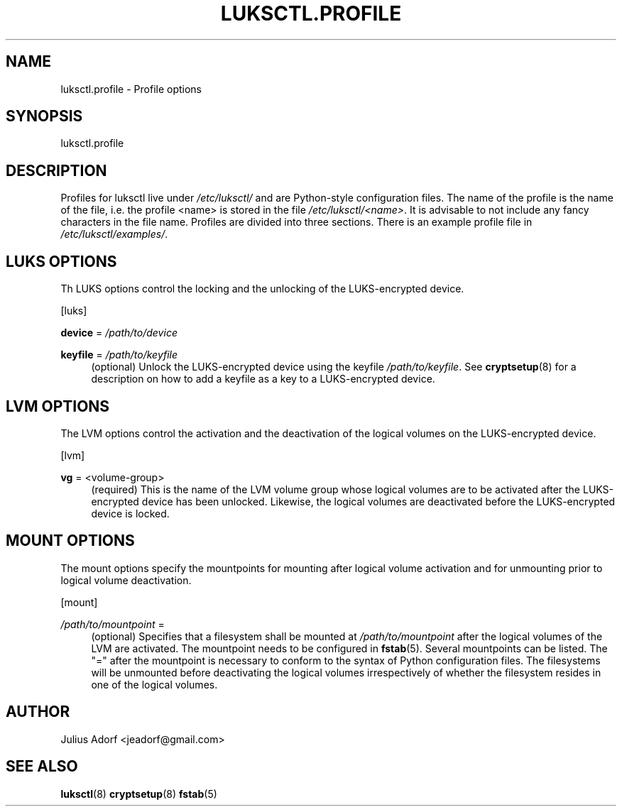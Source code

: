 .TH LUKSCTL\&.PROFILE 5 "JUNE 2013"

.SH NAME
luksctl.profile \- Profile options

.SH SYNOPSIS
.sp
luksctl\&.profile

.SH DESCRIPTION

.sp
Profiles for luksctl live under \fI/etc/luksctl/\fR and are Python-style
configuration files. The name of the profile is the name of the file, i.e. the
profile <name> is stored in the file \fI/etc/luksctl/<name>\fR. It is advisable
to not include any fancy characters in the file name.  Profiles are divided
into three sections.  There is an example profile file in
\fI/etc/luksctl/examples/\fR\&.

.SH LUKS OPTIONS

Th LUKS options control the locking and the unlocking of the LUKS-encrypted
device.

[luks]

.sp
.PP
\fBdevice\fR = \fI/path/to/device\fR
.RS 4
.RE

.PP
\fBkeyfile\fR = \fI/path/to/keyfile\fR
.RS 4
(optional) Unlock the LUKS-encrypted device using the keyfile
\fI/path/to/keyfile\fR. See \fBcryptsetup\fR(8) for a description on how to add
a keyfile as a key to a LUKS-encrypted device.
.RE

.SH LVM OPTIONS

The LVM options control the activation and the deactivation of the logical
volumes on the LUKS-encrypted device.

[lvm]

.sp
.PP
\fBvg\fR = <volume-group>
.RS 4
(required) This is the name of the LVM volume group whose logical volumes are
to be activated after the LUKS-encrypted device has been unlocked. Likewise,
the logical volumes are deactivated before the LUKS-encrypted device is locked.

.RE

.SH MOUNT OPTIONS

The mount options specify the mountpoints for mounting after logical volume
activation and for unmounting prior to logical volume deactivation.

[mount]

.sp
.PP
\fI/path/to/mountpoint\fR =
.RS 4
(optional) Specifies that a filesystem shall be mounted at
\fI/path/to/mountpoint\fR after the logical volumes of the LVM are activated.
The mountpoint needs to be configured in \fBfstab\fR(5). Several mountpoints
can be listed. The "=" after the mountpoint is necessary to conform to the
syntax of Python configuration files. The filesystems will be unmounted before
deactivating the logical volumes irrespectively of whether the filesystem
resides in one of the logical volumes.
.RE

.SH AUTHOR

Julius Adorf <jeadorf@gmail.com>

.SH SEE ALSO

.sp
\fBluksctl\fR(8) \fBcryptsetup\fR(8) \fBfstab\fR(5)

